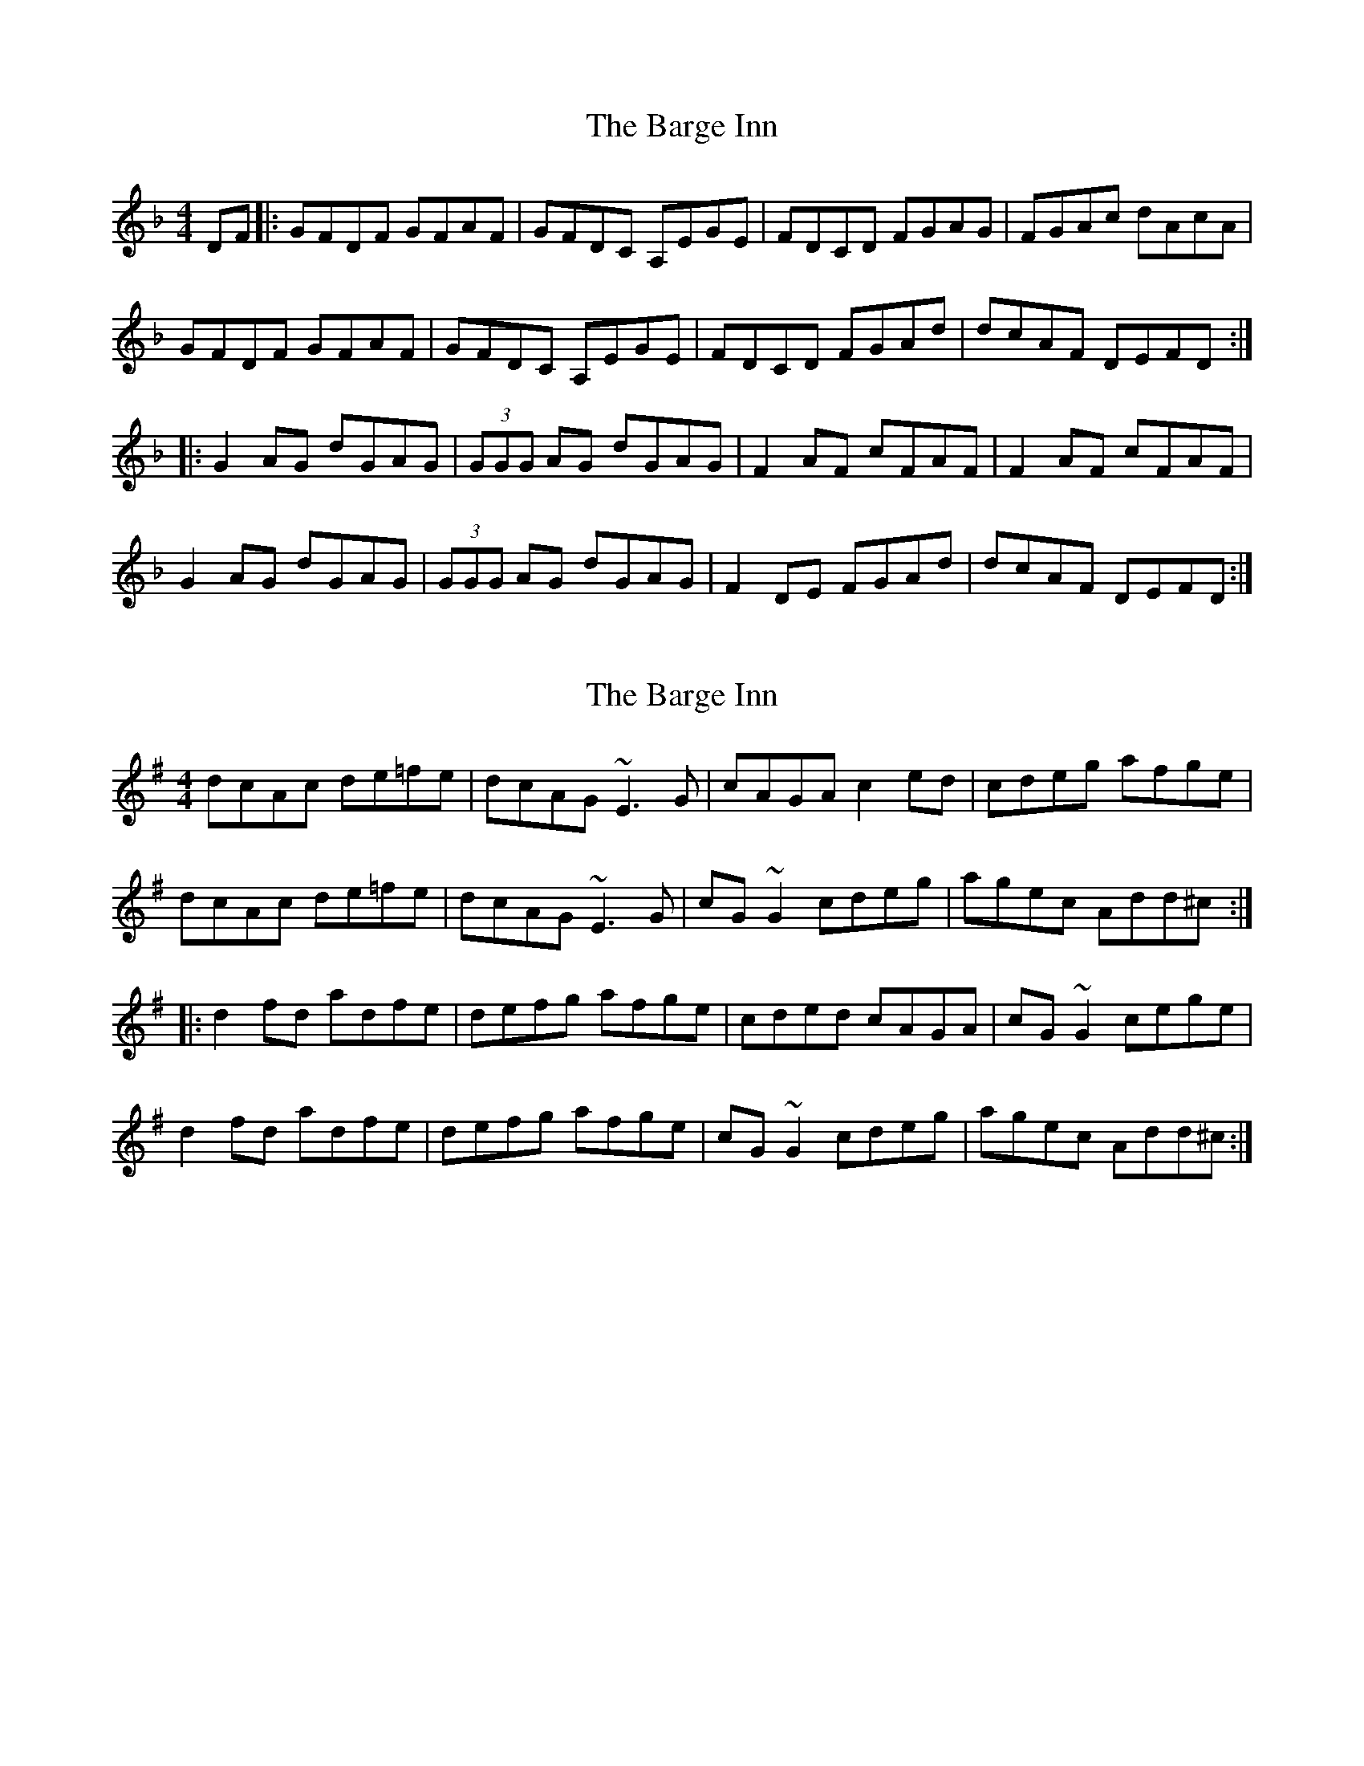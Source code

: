X: 1
T: Barge Inn, The
Z: tbag
S: https://thesession.org/tunes/4949#setting4949
R: reel
M: 4/4
L: 1/8
K: Gdor
DF |: GFDF GFAF | GFDC A,EGE | FDCD FGAG | FGAc dAcA |
GFDF GFAF | GFDC A,EGE | FDCD FGAd | dcAF DEFD :|
|: G2AG dGAG | (3GGG AG dGAG | F2AF cFAF | F2AF cFAF |
G2AG dGAG | (3GGG AG dGAG | F2DE FGAd | dcAF DEFD :|
X: 2
T: Barge Inn, The
Z: Dr. Dow
S: https://thesession.org/tunes/4949#setting17345
R: reel
M: 4/4
L: 1/8
K: Dmix
dcAc de=fe|dcAG ~E3G|cAGA c2ed|cdeg afge|dcAc de=fe|dcAG ~E3G|cG~G2 cdeg|agec Add^c:||:d2fd adfe|defg afge|cded cAGA|cG~G2 cege|d2fd adfe|defg afge|cG~G2 cdeg|agec Add^c:|
